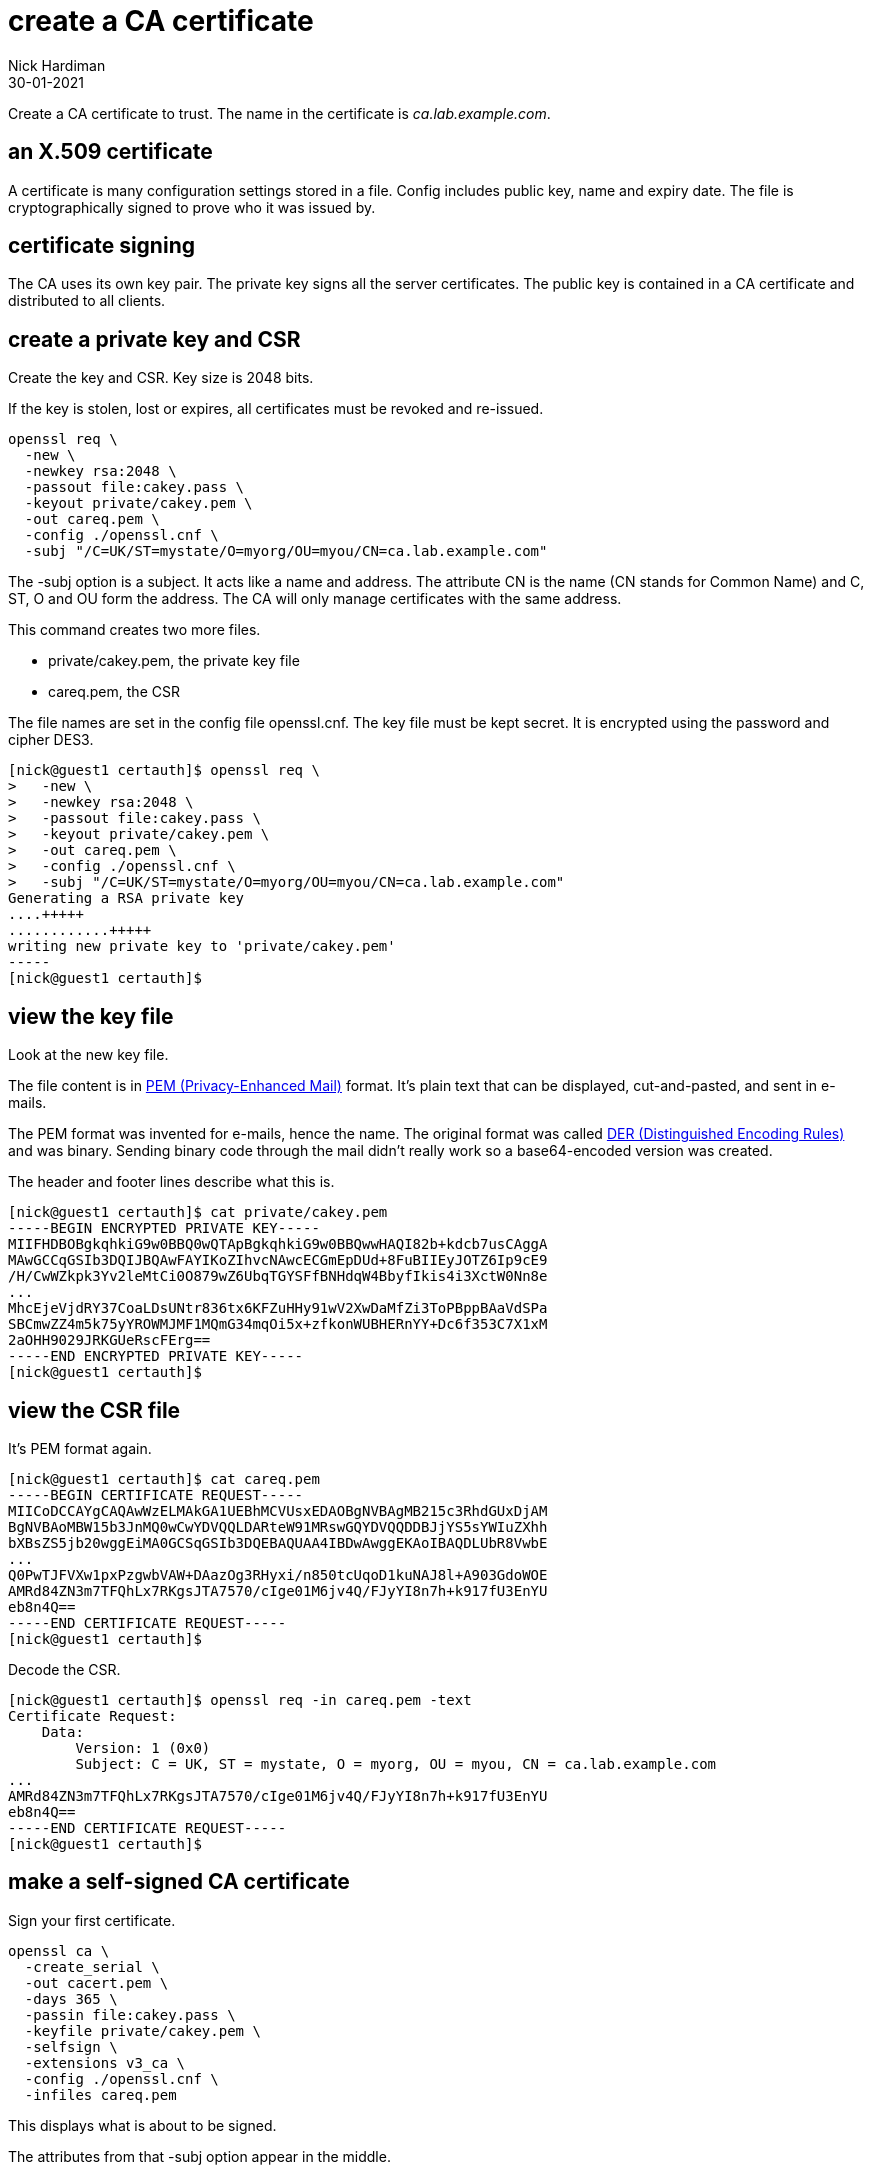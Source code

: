 = create a CA certificate
Nick Hardiman
:source-highlighter: highlight.js
:revdate: 30-01-2021


Create a CA certificate to trust. 
The name in the certificate is _ca.lab.example.com_. 

== an X.509 certificate 

A certificate is many configuration settings stored in a file. 
Config includes public key, name and expiry date. 
The file is cryptographically signed to prove who it was issued by.

== certificate signing 

The CA uses its own key pair. 
The private key signs all the server certificates. 
The public key is contained in a CA certificate and distributed to all clients. 

== create a private key and CSR 

Create the key and CSR. 
Key size is 2048 bits. 

If the key is stolen, lost or expires, all certificates must be revoked and re-issued. 


[source,bash]
....
openssl req \
  -new \
  -newkey rsa:2048 \
  -passout file:cakey.pass \
  -keyout private/cakey.pem \
  -out careq.pem \
  -config ./openssl.cnf \
  -subj "/C=UK/ST=mystate/O=myorg/OU=myou/CN=ca.lab.example.com"
....

The -subj option is a subject. 
It acts like a name and address.
The attribute CN is the name (CN stands for Common Name) and C, ST, O and OU form the address.
The CA will only manage certificates with the same address.

This command creates two more files. 

* private/cakey.pem, the private key file
* careq.pem, the CSR

The file names are set in the config file openssl.cnf. 
The key file must be kept secret. 
It is encrypted using the password and cipher DES3. 

[source,shell]
....
[nick@guest1 certauth]$ openssl req \
>   -new \
>   -newkey rsa:2048 \
>   -passout file:cakey.pass \
>   -keyout private/cakey.pem \
>   -out careq.pem \
>   -config ./openssl.cnf \
>   -subj "/C=UK/ST=mystate/O=myorg/OU=myou/CN=ca.lab.example.com"
Generating a RSA private key
....+++++
............+++++
writing new private key to 'private/cakey.pem'
-----
[nick@guest1 certauth]$
....

== view the key file 

Look at the new key file. 

The file content is in https://en.wikipedia.org/wiki/Privacy-Enhanced_Mail[PEM (Privacy-Enhanced Mail)] format. 
It's plain text that can be displayed, cut-and-pasted, and sent in e-mails. 

The PEM format was invented for e-mails, hence the name. 
The original format was called https://en.wikipedia.org/wiki/X.690#DER_encoding[DER (Distinguished Encoding Rules)] and was binary. 
Sending binary code through the mail didn't really work so a base64-encoded version was created.   

The header and footer lines describe what this is. 

[source,shell]
....
[nick@guest1 certauth]$ cat private/cakey.pem 
-----BEGIN ENCRYPTED PRIVATE KEY-----
MIIFHDBOBgkqhkiG9w0BBQ0wQTApBgkqhkiG9w0BBQwwHAQI82b+kdcb7usCAggA
MAwGCCqGSIb3DQIJBQAwFAYIKoZIhvcNAwcECGmEpDUd+8FuBIIEyJOTZ6Ip9cE9
/H/CwWZkpk3Yv2leMtCi0O879wZ6UbqTGYSFfBNHdqW4BbyfIkis4i3XctW0Nn8e
...
MhcEjeVjdRY37CoaLDsUNtr836tx6KFZuHHy91wV2XwDaMfZi3ToPBppBAaVdSPa
SBCmwZZ4m5k75yYROWMJMF1MQmG34mqOi5x+zfkonWUBHERnYY+Dc6f353C7X1xM
2aOHH9029JRKGUeRscFErg==
-----END ENCRYPTED PRIVATE KEY-----
[nick@guest1 certauth]$ 
....


== view the CSR file 

It's PEM format again.

[source,shell]
....
[nick@guest1 certauth]$ cat careq.pem 
-----BEGIN CERTIFICATE REQUEST-----
MIICoDCCAYgCAQAwWzELMAkGA1UEBhMCVUsxEDAOBgNVBAgMB215c3RhdGUxDjAM
BgNVBAoMBW15b3JnMQ0wCwYDVQQLDARteW91MRswGQYDVQQDDBJjYS5sYWIuZXhh
bXBsZS5jb20wggEiMA0GCSqGSIb3DQEBAQUAA4IBDwAwggEKAoIBAQDLUbR8VwbE
...
Q0PwTJFVXw1pxPzgwbVAW+DAazOg3RHyxi/n850tcUqoD1kuNAJ8l+A903GdoWOE
AMRd84ZN3m7TFQhLx7RKgsJTA7570/cIge01M6jv4Q/FJyYI8n7h+k917fU3EnYU
eb8n4Q==
-----END CERTIFICATE REQUEST-----
[nick@guest1 certauth]$ 
....

Decode the CSR. 

[source,shell]
....
[nick@guest1 certauth]$ openssl req -in careq.pem -text
Certificate Request:
    Data:
        Version: 1 (0x0)
        Subject: C = UK, ST = mystate, O = myorg, OU = myou, CN = ca.lab.example.com
...
AMRd84ZN3m7TFQhLx7RKgsJTA7570/cIge01M6jv4Q/FJyYI8n7h+k917fU3EnYU
eb8n4Q==
-----END CERTIFICATE REQUEST-----
[nick@guest1 certauth]$ 
....


== make a self-signed CA certificate

Sign your first certificate. 

[source,shell]
....
openssl ca \
  -create_serial \
  -out cacert.pem \
  -days 365 \
  -passin file:cakey.pass \
  -keyfile private/cakey.pem \
  -selfsign \
  -extensions v3_ca \
  -config ./openssl.cnf \
  -infiles careq.pem
....

This displays what is about to be signed. 

The attributes from that -subj option appear in the middle. 

[source,shell]
....
[nick@guest1 certauth]$ openssl ca \
>   -create_serial \
>   -out cacert.pem \
>   -days 365 \
>   -passin file:cakey.pass \
>   -keyfile private/cakey.pem \
>   -selfsign \
>   -extensions v3_ca \
>   -config ./openssl.cnf \
>   -infiles careq.pem
Using configuration from ./openssl.cnf
Check that the request matches the signature
Signature ok
Certificate Details:
        Serial Number: 1 (0x1)
        Validity
            Not Before: Feb  1 17:45:55 2021 GMT
            Not After : Feb  1 17:45:55 2022 GMT
        Subject:
            countryName               = UK
            stateOrProvinceName       = mystate
            organizationName          = myorg
            organizationalUnitName    = myou
            commonName                = ca.lab.example.com
        X509v3 extensions:
            X509v3 Subject Key Identifier: 
                92:75:37:21:03:E0:A5:D3:4D:B6:01:53:8F:A8:81:90:43:20:63:78
            X509v3 Authority Key Identifier: 
                keyid:92:75:37:21:03:E0:A5:D3:4D:B6:01:53:8F:A8:81:90:43:20:63:78

            X509v3 Basic Constraints: critical
                CA:TRUE
Certificate is to be certified until Feb  1 17:45:55 2022 GMT (365 days)
Sign the certificate? [y/n]:
....

Sign the certificate and update the database. 
This database is our set of new CA files, not something like postgres.

[source,shell]
....
Sign the certificate? [y/n]:y


1 out of 1 certificate requests certified, commit? [y/n]y
Write out database with 1 new entries
Data Base Updated
[nick@guest1 certauth]$ 
....

This creates a few more files. 

* newcerts/01.pem, the new CA certificate 
* index.txt.old, a backup of index.txt 
* index.txt.attr

This file is updated. 

* index.txt contains a line describing the new signed certificate. 


== view the CA certificate

The certificate is self-signed because the issuer and subject lines are the same. 
The certificate is a CA certificate because it says _CA:TRUE_.

[source,shell]
....
[nick@guest1 certauth]$ openssl x509 -in newcerts/01.pem -noout -text
Certificate:
    Data:
        Version: 3 (0x2)
        Serial Number: 1 (0x1)
        Signature Algorithm: sha256WithRSAEncryption
        Issuer: C = UK, ST = mystate, O = myorg, OU = myou, CN = ca.lab.example.com
        Validity
            Not Before: Feb  1 17:45:55 2021 GMT
            Not After : Feb  1 17:45:55 2022 GMT
        Subject: C = UK, ST = mystate, O = myorg, OU = myou, CN = ca.lab.example.com
...
            X509v3 Basic Constraints: critical
                CA:TRUE
...
[nick@guest1 certauth]$ 
....

